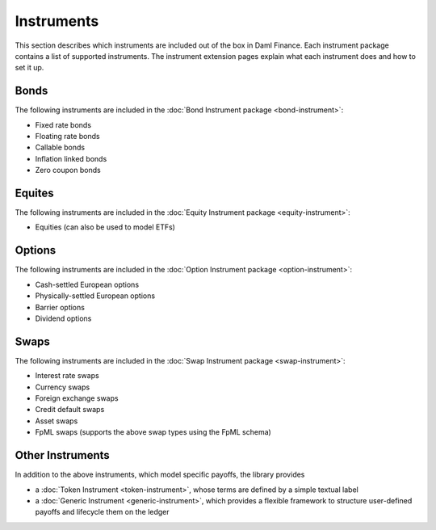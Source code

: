 .. Copyright (c) 2023 Digital Asset (Switzerland) GmbH and/or its affiliates. All rights reserved.
.. SPDX-License-Identifier: Apache-2.0

Instruments
###########

This section describes which instruments are included out of the box in Daml Finance. Each
instrument package contains a list of supported instruments. The instrument extension pages
explain what each instrument does and how to set it up.

Bonds
*****

The following instruments are included in the :doc:`Bond Instrument package <bond-instrument>`:

- Fixed rate bonds
- Floating rate bonds
- Callable bonds
- Inflation linked bonds
- Zero coupon bonds

Equites
*******

The following instruments are included in the :doc:`Equity Instrument package <equity-instrument>`:

- Equities (can also be used to model ETFs)

Options
*******

The following instruments are included in the :doc:`Option Instrument package <option-instrument>`:

- Cash-settled European options
- Physically-settled European options
- Barrier options
- Dividend options

Swaps
*****

The following instruments are included in the :doc:`Swap Instrument package <swap-instrument>`:

- Interest rate swaps
- Currency swaps
- Foreign exchange swaps
- Credit default swaps
- Asset swaps
- FpML swaps (supports the above swap types using the FpML schema)

Other Instruments
*****************

In addition to the above instruments, which model specific payoffs, the library provides

- a :doc:`Token Instrument <token-instrument>`, whose terms are defined by a simple textual label

- a :doc:`Generic Instrument <generic-instrument>`, which provides a flexible framework to
  structure user-defined payoffs and lifecycle them on the ledger
